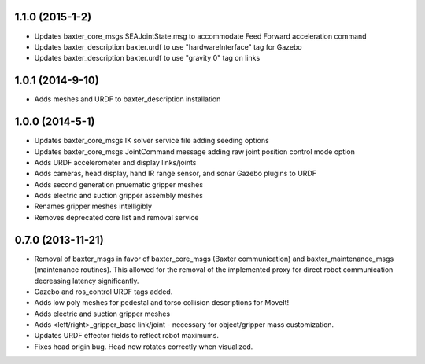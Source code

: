 1.1.0 (2015-1-2)
---------------------------------
- Updates baxter_core_msgs SEAJointState.msg to accommodate Feed Forward acceleration command
- Updates baxter_description baxter.urdf to use "hardwareInterface" tag for Gazebo
- Updates baxter_description baxter.urdf to use "gravity 0" tag on links

1.0.1 (2014-9-10)
---------------------------------
- Adds meshes and URDF to baxter_description installation

1.0.0 (2014-5-1)
---------------------------------
- Updates baxter_core_msgs IK solver service file adding seeding options
- Updates baxter_core_msgs JointCommand message adding raw joint position control mode option
- Adds URDF accelerometer and display links/joints
- Adds cameras, head display, hand IR range sensor, and sonar Gazebo plugins to URDF
- Adds second generation pnuematic gripper meshes
- Adds electric and suction gripper assembly meshes
- Renames gripper meshes intelligibly
- Removes deprecated core list and removal service

0.7.0 (2013-11-21)
---------------------------------
- Removal of baxter_msgs in favor of baxter_core_msgs (Baxter communication) and baxter_maintenance_msgs (maintenance routines). This allowed for the removal of the implemented proxy for direct robot communication decreasing latency significantly.
- Gazebo and ros_control URDF tags added.
- Adds low poly meshes for pedestal and torso collision descriptions for MoveIt!
- Adds electric and suction gripper meshes
- Adds <left/right>_gripper_base link/joint - necessary for object/gripper mass customization.
- Updates URDF effector fields to reflect robot maximums.
- Fixes head origin bug. Head now rotates correctly when visualized.
